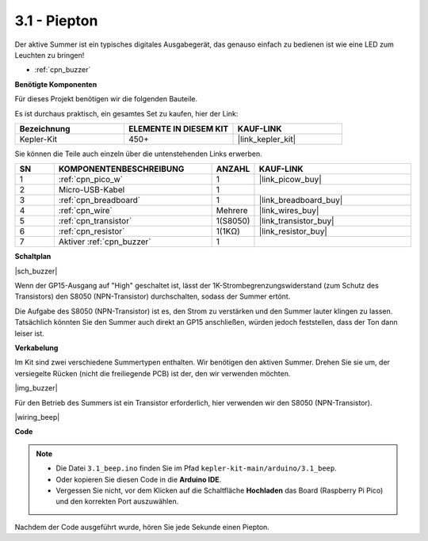 .. _ar_ac_buz:

3.1 - Piepton
==================
Der aktive Summer ist ein typisches digitales Ausgabegerät, das genauso einfach zu bedienen ist wie eine LED zum Leuchten zu bringen!

* :ref:`cpn_buzzer`

**Benötigte Komponenten**

Für dieses Projekt benötigen wir die folgenden Bauteile.

Es ist durchaus praktisch, ein gesamtes Set zu kaufen, hier der Link:

.. list-table::
    :widths: 20 20 20
    :header-rows: 1

    *   - Bezeichnung	
        - ELEMENTE IN DIESEM KIT
        - KAUF-LINK
    *   - Kepler-Kit	
        - 450+
        - |link_kepler_kit|

Sie können die Teile auch einzeln über die untenstehenden Links erwerben.

.. list-table::
    :widths: 5 20 5 20
    :header-rows: 1

    *   - SN
        - KOMPONENTENBESCHREIBUNG	
        - ANZAHL
        - KAUF-LINK

    *   - 1
        - :ref:`cpn_pico_w`
        - 1
        - |link_picow_buy|
    *   - 2
        - Micro-USB-Kabel
        - 1
        - 
    *   - 3
        - :ref:`cpn_breadboard`
        - 1
        - |link_breadboard_buy|
    *   - 4
        - :ref:`cpn_wire`
        - Mehrere
        - |link_wires_buy|
    *   - 5
        - :ref:`cpn_transistor`
        - 1(S8050)
        - |link_transistor_buy|
    *   - 6
        - :ref:`cpn_resistor`
        - 1(1KΩ)
        - |link_resistor_buy|
    *   - 7
        - Aktiver :ref:`cpn_buzzer`
        - 1
        - 

**Schaltplan**

|sch_buzzer|

Wenn der GP15-Ausgang auf "High" geschaltet ist, lässt der 1K-Strombegrenzungswiderstand (zum Schutz des Transistors) den S8050 (NPN-Transistor) durchschalten, sodass der Summer ertönt.

Die Aufgabe des S8050 (NPN-Transistor) ist es, den Strom zu verstärken und den Summer lauter klingen zu lassen. Tatsächlich könnten Sie den Summer auch direkt an GP15 anschließen, würden jedoch feststellen, dass der Ton dann leiser ist.

**Verkabelung**

Im Kit sind zwei verschiedene Summertypen enthalten.
Wir benötigen den aktiven Summer. Drehen Sie sie um, der versiegelte Rücken (nicht die freiliegende PCB) ist der, den wir verwenden möchten.

|img_buzzer|

Für den Betrieb des Summers ist ein Transistor erforderlich, hier verwenden wir den S8050 (NPN-Transistor).

|wiring_beep|


**Code**


.. note::

   * Die Datei ``3.1_beep.ino`` finden Sie im Pfad ``kepler-kit-main/arduino/3.1_beep``.
   * Oder kopieren Sie diesen Code in die **Arduino IDE**.

   * Vergessen Sie nicht, vor dem Klicken auf die Schaltfläche **Hochladen** das Board (Raspberry Pi Pico) und den korrekten Port auszuwählen.


.. raw:: html
    
    <iframe src=https://create.arduino.cc/editor/sunfounder01/62bf2c5d-9890-4f3a-b02a-119c2f6b0bf1/preview?embed style="height:510px;width:100%;margin:10px 0" frameborder=0></iframe>

Nachdem der Code ausgeführt wurde, hören Sie jede Sekunde einen Piepton.
